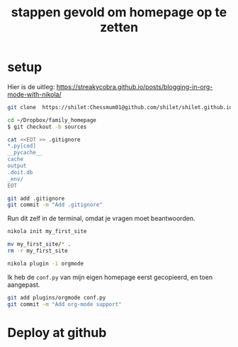 #+title: stappen gevold om homepage op te zetten


* setup

Hier is de uitleg: https://streakycobra.github.io/posts/blogging-in-org-mode-with-nikola/


#+begin_src sh
git clone  https://shilet:Chessmum01@github.com/shilet/shilet.github.io.git ~/Dropbox/family_homepage
#+end_src

#+RESULTS:

#+begin_src sh
cd ~/Dropbox/family_homepage
$ git checkout -b sources
#+end_src

#+RESULTS:


#+begin_src sh :dir ~/Dropbox/family_homepage
cat <<EOT >> .gitignore
*.py[cod]
__pycache__
cache
output
.doit.db
_env/
EOT
#+end_src

#+RESULTS:

#+begin_src sh :dir ~/Dropbox/family_homepage
git add .gitignore
git commit -m "Add .gitignore"
#+end_src

#+RESULTS:
| [master | (root-commit) | 427ffac] | Add        | .gitignore    |
| 1       | file          | changed, | 6          | insertions(+) |
| create  | mode          | 100644   | .gitignore |               |

Run dit zelf in de terminal, omdat je vragen moet beantwoorden.
#+begin_src sh :dir ~/Dropbox/family_homepage
nikola init my_first_site
#+end_src
# Fill the asked information

#+begin_src sh :dir ~/Dropbox/family_homepage
mv my_first_site/* .
rm -r my_first_site
#+end_src

#+begin_src sh  :results none
nikola plugin -i orgmode
#+end_src


Ik heb de =conf.py= van mijn eigen homepage eerst gecopieerd, en toen aangepast.

#+begin_src sh
git add plugins/orgmode conf.py
git commit -m "Add org-mode support"
#+end_src

#+RESULTS:
| [master | 1087831] |      Add | org-mode                               | support       |
| 8       | files    | changed, | 1780                                   | insertions(+) |
| create  | mode     |   100644 | conf.py                                |               |
| create  | mode     |   100644 | plugins/orgmode/README.md              |               |
| create  | mode     |   100644 | plugins/orgmode/conf.py.sample         |               |
| create  | mode     |   100644 | plugins/orgmode/init.el                |               |
| create  | mode     |   100644 | plugins/orgmode/macros.org             |               |
| create  | mode     |   100644 | plugins/orgmode/orgmode.plugin         |               |
| create  | mode     |   100644 | plugins/orgmode/orgmode.py             |               |
| create  | mode     |   100644 | plugins/orgmode/requirements-nonpy.txt |               |

* Deploy at github
